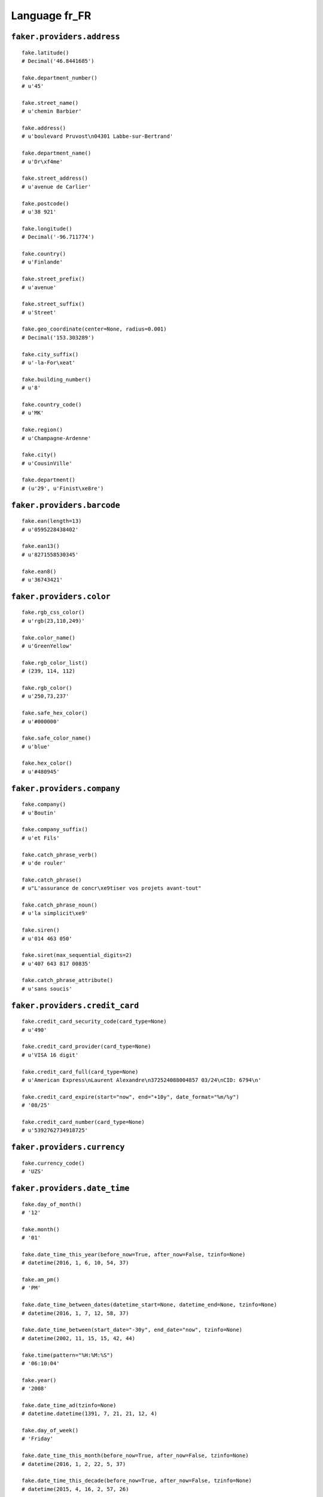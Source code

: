 
Language fr_FR
===============

``faker.providers.address``
---------------------------

::

	fake.latitude()
	# Decimal('46.8441685')

	fake.department_number()
	# u'45'

	fake.street_name()
	# u'chemin Barbier'

	fake.address()
	# u'boulevard Pruvost\n04301 Labbe-sur-Bertrand'

	fake.department_name()
	# u'Dr\xf4me'

	fake.street_address()
	# u'avenue de Carlier'

	fake.postcode()
	# u'38 921'

	fake.longitude()
	# Decimal('-96.711774')

	fake.country()
	# u'Finlande'

	fake.street_prefix()
	# u'avenue'

	fake.street_suffix()
	# u'Street'

	fake.geo_coordinate(center=None, radius=0.001)
	# Decimal('153.303289')

	fake.city_suffix()
	# u'-la-For\xeat'

	fake.building_number()
	# u'8'

	fake.country_code()
	# u'MK'

	fake.region()
	# u'Champagne-Ardenne'

	fake.city()
	# u'CousinVille'

	fake.department()
	# (u'29', u'Finist\xe8re')

``faker.providers.barcode``
---------------------------

::

	fake.ean(length=13)
	# u'0595228438402'

	fake.ean13()
	# u'8271558530345'

	fake.ean8()
	# u'36743421'

``faker.providers.color``
-------------------------

::

	fake.rgb_css_color()
	# u'rgb(23,110,249)'

	fake.color_name()
	# u'GreenYellow'

	fake.rgb_color_list()
	# (239, 114, 112)

	fake.rgb_color()
	# u'250,73,237'

	fake.safe_hex_color()
	# u'#000000'

	fake.safe_color_name()
	# u'blue'

	fake.hex_color()
	# u'#480945'

``faker.providers.company``
---------------------------

::

	fake.company()
	# u'Boutin'

	fake.company_suffix()
	# u'et Fils'

	fake.catch_phrase_verb()
	# u'de rouler'

	fake.catch_phrase()
	# u"L'assurance de concr\xe9tiser vos projets avant-tout"

	fake.catch_phrase_noun()
	# u'la simplicit\xe9'

	fake.siren()
	# u'014 463 050'

	fake.siret(max_sequential_digits=2)
	# u'407 643 817 00835'

	fake.catch_phrase_attribute()
	# u'sans soucis'

``faker.providers.credit_card``
-------------------------------

::

	fake.credit_card_security_code(card_type=None)
	# u'490'

	fake.credit_card_provider(card_type=None)
	# u'VISA 16 digit'

	fake.credit_card_full(card_type=None)
	# u'American Express\nLaurent Alexandre\n372524088004857 03/24\nCID: 6794\n'

	fake.credit_card_expire(start="now", end="+10y", date_format="%m/%y")
	# '08/25'

	fake.credit_card_number(card_type=None)
	# u'5392762734918725'

``faker.providers.currency``
----------------------------

::

	fake.currency_code()
	# 'UZS'

``faker.providers.date_time``
-----------------------------

::

	fake.day_of_month()
	# '12'

	fake.month()
	# '01'

	fake.date_time_this_year(before_now=True, after_now=False, tzinfo=None)
	# datetime(2016, 1, 6, 10, 54, 37)

	fake.am_pm()
	# 'PM'

	fake.date_time_between_dates(datetime_start=None, datetime_end=None, tzinfo=None)
	# datetime(2016, 1, 7, 12, 58, 37)

	fake.date_time_between(start_date="-30y", end_date="now", tzinfo=None)
	# datetime(2002, 11, 15, 15, 42, 44)

	fake.time(pattern="%H:%M:%S")
	# '06:10:04'

	fake.year()
	# '2008'

	fake.date_time_ad(tzinfo=None)
	# datetime.datetime(1391, 7, 21, 21, 12, 4)

	fake.day_of_week()
	# 'Friday'

	fake.date_time_this_month(before_now=True, after_now=False, tzinfo=None)
	# datetime(2016, 1, 2, 22, 5, 37)

	fake.date_time_this_decade(before_now=True, after_now=False, tzinfo=None)
	# datetime(2015, 4, 16, 2, 57, 26)

	fake.unix_time()
	# 29434562

	fake.month_name()
	# 'April'

	fake.timezone()
	# u'Africa/Bissau'

	fake.time_delta()
	# datetime.timedelta(874, 69031)

	fake.century()
	# u'XX'

	fake.date(pattern="%Y-%m-%d")
	# '2007-10-28'

	fake.iso8601(tzinfo=None)
	# '1987-07-19T12:40:58'

	fake.date_time(tzinfo=None)
	# datetime(1998, 6, 12, 14, 47, 47)

	fake.date_time_this_century(before_now=True, after_now=False, tzinfo=None)
	# datetime(2013, 5, 2, 0, 5, 24)

``faker.providers.file``
------------------------

::

	fake.mime_type(category=None)
	# u'multipart/alternative'

	fake.file_name(category=None, extension=None)
	# u'nihil.flac'

	fake.file_extension(category=None)
	# u'wav'

``faker.providers.internet``
----------------------------

::

	fake.ipv4()
	# u'226.61.129.77'

	fake.url()
	# u'http://meyer.fr/'

	fake.company_email()
	# u'verdierclaude@adam.fr'

	fake.uri()
	# u'http://payet.fr/privacy.php'

	fake.domain_word(*args, **kwargs)
	# u'gonzalez'

	fake.image_url(width=None, height=None)
	# u'https://placeholdit.imgix.net/~text?txtsize=55&txt=0\xd7130&w=0&h=130'

	fake.tld()
	# u'net'

	fake.free_email()
	# u'josephst\xe9phanie@bouygtel.fr'

	fake.slug(*args, **kwargs)
	# u'repellendus-et'

	fake.free_email_domain()
	# u'orange.fr'

	fake.domain_name()
	# u'lefevre.net'

	fake.uri_extension()
	# u'.html'

	fake.ipv6()
	# u'fad5:0331:00a9:7310:2c5a:1b64:ca56:976a'

	fake.safe_email()
	# u'st\xe9phanebodin@example.fr'

	fake.user_name(*args, **kwargs)
	# u'colettegrenier'

	fake.uri_path(deep=None)
	# u'main/posts/posts'

	fake.email()
	# u'uboulanger@laposte.net'

	fake.uri_page()
	# u'category'

	fake.mac_address()
	# u'6a:9d:cc:36:c0:70'

``faker.providers.job``
-----------------------

::

	fake.job()
	# 'Restaurant manager, fast food'

``faker.providers.lorem``
-------------------------

::

	fake.text(max_nb_chars=200)
	# u'Aliquam quis molestias sunt eveniet enim quis dolor amet. Aut nam et dolorum et ut et incidunt architecto. Minus sequi explicabo ea. Cum recusandae ipsam aut rerum dignissimos.'

	fake.sentence(nb_words=6, variable_nb_words=True)
	# u'Numquam velit harum et autem.'

	fake.word()
	# u'atque'

	fake.paragraphs(nb=3)
	# [   u'Ea eos earum ut dolor et sapiente. Repudiandae ab et quos sit dolor rerum. Architecto reprehenderit aut non neque. Eveniet omnis ut sit nemo magni ut rem.',
	#     u'Qui voluptatum excepturi magni soluta. Consectetur consequuntur fuga et cupiditate. Harum autem dolorem voluptatem voluptatem officia doloribus. Facilis quia est earum dignissimos praesentium non dolor.',
	#     u'Aut accusantium quod repellat aspernatur laborum. Tenetur numquam enim ex et non quisquam maxime beatae. Odit accusamus et at ratione.']

	fake.words(nb=3)
	# [u'similique', u'illum', u'et']

	fake.paragraph(nb_sentences=3, variable_nb_sentences=True)
	# u'Aut voluptatem minima nisi voluptates voluptas. Ullam maiores quos et odit est ullam quis. In et numquam animi. Quia ipsa quia quos dolor nisi quia possimus.'

	fake.sentences(nb=3)
	# [   u'Beatae laudantium cupiditate eos voluptas sint.',
	#     u'Et suscipit velit ipsa porro qui maxime.',
	#     u'Expedita fuga quis tempore itaque non odit quaerat.']

``faker.providers.misc``
------------------------

::

	fake.password(length=10, special_chars=True, digits=True, upper_case=True, lower_case=True)
	# u'(s7!JpS8B%'

	fake.locale()
	# u'ru_DM'

	fake.md5(raw_output=False)
	# '321e151170a4fe8245aae7dfc5925b1f'

	fake.sha1(raw_output=False)
	# '139e2d580a706d0d3978c416cc88560e1cdc972a'

	fake.null_boolean()
	# None

	fake.sha256(raw_output=False)
	# 'e7aa2fcc2c632a33b9bc032db28a6bf1271ee8bc1a7162c79c8b6365670e6e8d'

	fake.uuid4()
	# '650e76f2-1c17-4846-b80a-8d65505fa0bc'

	fake.language_code()
	# u'ru'

	fake.boolean(chance_of_getting_true=50)
	# False

``faker.providers.person``
--------------------------

::

	fake.last_name_male()
	# u'Techer'

	fake.name_female()
	# u'Oc\xe9ane Potier'

	fake.prefix_male()
	# u'du'

	fake.prefix()
	# u'de'

	fake.name()
	# u'Thibaut Leclercq'

	fake.suffix_female()
	# ''

	fake.name_male()
	# u'Joseph Baron de Bourgeois'

	fake.first_name()
	# u'Christiane'

	fake.suffix_male()
	# ''

	fake.suffix()
	# ''

	fake.first_name_male()
	# u'Arthur'

	fake.first_name_female()
	# u'Diane'

	fake.last_name_female()
	# u'Barre'

	fake.last_name()
	# u'Breton'

	fake.prefix_female()
	# u'Le'

``faker.providers.phone_number``
--------------------------------

::

	fake.phone_number()
	# u'08 12 13 86 68'

``faker.providers.profile``
---------------------------

::

	fake.simple_profile()
	# {   'address': u'743, boulevard \xc9mile Blondel\n06 330 Jourdan-sur-Gautier',
	#     'birthdate': '1993-06-11',
	#     'mail': u'menardsuzanne@ifrance.com',
	#     'name': u'Mich\xe8le Buisson',
	#     'sex': 'F',
	#     'username': u'shernandez'}

	fake.profile(fields=None)
	# {   'address': u'38, avenue Ledoux\n31962 Foucher',
	#     'birthdate': '1992-08-15',
	#     'blood_group': 'A+',
	#     'company': u'Boulay',
	#     'current_location': (Decimal('11.559848'), Decimal('-63.269621')),
	#     'job': 'Mudlogger',
	#     'mail': u'lacombephilippe@wanadoo.fr',
	#     'name': u'Sabine-Hortense Carre',
	#     'residence': u'8, rue Joubert\n62 539 Techer',
	#     'sex': 'F',
	#     'ssn': u'105-96-1007',
	#     'username': u'xvallee',
	#     'website': [   u'http://nicolas.fr/',
	#                    u'http://www.verdier.org/',
	#                    u'http://charles.fr/',
	#                    u'http://www.toussaint.com/']}

``faker.providers.python``
--------------------------

::

	fake.pyiterable(nb_elements=10, variable_nb_elements=True, *value_types)
	# [   u'da-silvadoroth\xe9e@yahoo.fr',
	#     u'Repudiandae ipsam.',
	#     -95755892.2954,
	#     1368,
	#     u'Nostrum omnis ut.',
	#     u'Animi reiciendis.',
	#     u'Odio accusantium.',
	#     u'http://maillet.net/privacy/']

	fake.pystr(max_chars=20)
	# u'Sit eveniet facilis.'

	fake.pyfloat(left_digits=None, right_digits=None, positive=False)
	# 2647.300885

	fake.pystruct(count=10, *value_types)
	# (   [   datetime(1992, 7, 26, 13, 37, 35),
	#         u'Illum sit iusto.',
	#         u'Velit minima.',
	#         5225,
	#         u'Voluptate doloribus.',
	#         datetime(2002, 5, 12, 4, 3, 2),
	#         u'http://fournier.org/tag/search/register.htm',
	#         8834,
	#         2068,
	#         6352],
	#     {   u'at': 8810,
	#         u'eaque': 3012,
	#         u'est': u'Itaque et autem.',
	#         u'excepturi': u'pagesmaryse@tele2.fr',
	#         u'explicabo': u'http://www.leduc.org/',
	#         u'impedit': u'http://www.pascal.com/list/search.html',
	#         u'molestias': 6217,
	#         u'praesentium': datetime(1981, 7, 19, 12, 22, 4),
	#         u'quisquam': u'Esse ex facilis et.',
	#         u'totam': 6312},
	#     {   u'cupiditate': {   6: 1768,
	#                            7: [   u'allardbrigitte@orange.fr',
	#                                   u'Odit tenetur.',
	#                                   u'Consequatur et et.'],
	#                            8: {   6: u'Culpa pariatur.',
	#                                   7: Decimal('-1.65070388245'),
	#                                   8: [u'Alias est aut et.', 4793]}},
	#         u'dolorem': {   8: 3371,
	#                         9: [   u'http://www.vaillant.fr/app/search/tags/author.asp',
	#                                -75097370.87163,
	#                                u'Tempore voluptas ut.'],
	#                         10: {   8: 7957,
	#                                 9: 69684751.96,
	#                                 10: [1963, 804.632185515]}},
	#         u'ea': {   3: datetime(2001, 3, 9, 8, 31, 37),
	#                    4: [   u'Vitae laborum nihil.',
	#                           Decimal('8.5126932045E+12'),
	#                           2657],
	#                    5: {   3: 301,
	#                           4: 4504,
	#                           5: [   u'http://www.bonneau.fr/wp-content/explore/post.html',
	#                                  728106583.65]}},
	#         u'eaque': {   2: 4636,
	#                       3: [   u'Eaque vel est neque.',
	#                              4729,
	#                              Decimal('-75.64531')],
	#                       4: {   2: 3235327.76751,
	#                              3: Decimal('765328281447'),
	#                              4: [   datetime(2001, 7, 6, 5, 27, 46),
	#                                     u'Sed minus.']}},
	#         u'id': {   9: u'Et deleniti et.',
	#                    10: [   u'http://www.de.org/explore/tags/category.html',
	#                            datetime(1985, 4, 6, 15, 4, 12),
	#                            3685],
	#                    11: {   9: u'http://noel.fr/',
	#                            10: u'Rerum tempora quia.',
	#                            11: [2354, 428.7234]}},
	#         u'nihil': {   7: 2655,
	#                       8: [u'Veritatis quo.', 1399, -3.0],
	#                       9: {   7: u'Aut error.',
	#                              8: u'Deserunt occaecati.',
	#                              9: [2448, u'http://gosselin.net/post.php']}},
	#         u'omnis': {   0: Decimal('1587023.77'),
	#                       1: [5007, Decimal('2718.97'), 6431],
	#                       2: {   0: 9554,
	#                              1: 8794,
	#                              2: [-54434829.0, u'Necessitatibus.']}},
	#         u'sed': {   4: datetime(1987, 10, 25, 6, 3, 19),
	#                     5: [   u'Ut excepturi iste.',
	#                            4929,
	#                            Decimal('57013653.8755')],
	#                     6: {   4: Decimal('-30225654187.3'),
	#                            5: 4843,
	#                            6: [u'Et voluptatem rem.', 4409]}},
	#         u'sequi': {   1: u'http://www.da.fr/',
	#                       2: [   u'http://www.gauthier.net/app/wp-content/homepage.htm',
	#                              1877,
	#                              977],
	#                       3: {   1: u'Ut consequuntur.',
	#                              2: u'Molestiae culpa.',
	#                              3: [5298, u'Eos in harum et.']}},
	#         u'sit': {   5: 8309440.3836,
	#                     6: [   2490,
	#                            Decimal('-59330762.66'),
	#                            u'Rerum debitis qui.'],
	#                     7: {   5: u'Nihil commodi nam.',
	#                            6: u'Earum velit.',
	#                            7: [u'http://martins.fr/about/', 663]}}})

	fake.pydecimal(left_digits=None, right_digits=None, positive=False)
	# Decimal('299004.58')

	fake.pylist(nb_elements=10, variable_nb_elements=True, *value_types)
	# [   datetime(1976, 2, 6, 15, 18, 32),
	#     datetime(1981, 9, 23, 1, 47, 7),
	#     u'Necessitatibus id.',
	#     u'Voluptates sed.',
	#     u'Quia aperiam ad.',
	#     u'moulingr\xe9goire@descamps.org',
	#     5075,
	#     u'kleroy@dbmail.com',
	#     5529,
	#     datetime(1971, 4, 4, 21, 6, 35)]

	fake.pytuple(nb_elements=10, variable_nb_elements=True, *value_types)
	# (   u'Dolor omnis ab et.',
	#     9145330545.43,
	#     u'Qui ullam eius sed.',
	#     datetime(1974, 7, 30, 14, 14, 6),
	#     u'http://pons.com/main/',
	#     u'Laboriosam.',
	#     u'Qui id sunt sit.',
	#     u'http://arnaud.org/author.htm')

	fake.pybool()
	# False

	fake.pyset(nb_elements=10, variable_nb_elements=True, *value_types)
	# set([u'Nesciunt sequi.', u'alicenormand@boulay.org', datetime(1998, 9, 29, 11, 52, 5), u'http://www.antoine.com/wp-content/category.asp', u'Et sed ut possimus.', u'Dolor eos.', datetime(1971, 9, 15, 20, 56, 34), 8281, u'grocher@laposte.net'])

	fake.pydict(nb_elements=10, variable_nb_elements=True, *value_types)
	# {   u'asperiores': datetime(1992, 4, 26, 10, 16, 3),
	#     u'est': u'Et maiores maxime.',
	#     u'ex': 9124,
	#     u'in': u'Ut incidunt illo.',
	#     u'mollitia': Decimal('-9.8480486372E+12'),
	#     u'porro': datetime(2005, 3, 25, 18, 52, 37),
	#     u'veritatis': u'Voluptate magnam.'}

	fake.pyint()
	# 4550

``faker.providers.ssn``
-----------------------

::

	fake.ssn()
	# u'044-09-5424'

``faker.providers.user_agent``
------------------------------

::

	fake.mac_processor()
	# u'U; PPC'

	fake.firefox()
	# u'Mozilla/5.0 (Windows NT 5.01; it-IT; rv:1.9.1.20) Gecko/2012-06-27 09:05:29 Firefox/3.8'

	fake.linux_platform_token()
	# u'X11; Linux x86_64'

	fake.opera()
	# u'Opera/9.37.(Windows NT 6.1; it-IT) Presto/2.9.179 Version/10.00'

	fake.windows_platform_token()
	# u'Windows NT 5.0'

	fake.internet_explorer()
	# u'Mozilla/5.0 (compatible; MSIE 9.0; Windows 98; Trident/5.0)'

	fake.user_agent()
	# u'Mozilla/5.0 (X11; Linux i686) AppleWebKit/5340 (KHTML, like Gecko) Chrome/14.0.874.0 Safari/5340'

	fake.chrome()
	# u'Mozilla/5.0 (Macintosh; U; PPC Mac OS X 10_8_3) AppleWebKit/5321 (KHTML, like Gecko) Chrome/14.0.839.0 Safari/5321'

	fake.linux_processor()
	# u'i686'

	fake.mac_platform_token()
	# u'Macintosh; Intel Mac OS X 10_8_5'

	fake.safari()
	# u'Mozilla/5.0 (Macintosh; Intel Mac OS X 10_6_7 rv:2.0; sl-SI) AppleWebKit/534.43.4 (KHTML, like Gecko) Version/4.0.3 Safari/534.43.4'
